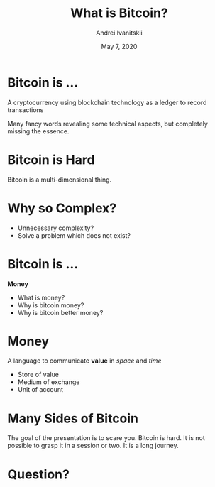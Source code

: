 #+STARTUP: hidestars

#+TITLE: What is Bitcoin?
#+AUTHOR: Andrei Ivanitskii
#+DATE: May 7, 2020

#+REVEAL_ROOT: ../ext/reveal.js-3.9.2/
#+REVEAL_THEME: moon
#+REVEAL_EXTRA_CSS: ../ext/custom.css
#+REVEAL_TITLE_SLIDE: ../ext/title-slide.html

#+OPTIONS: num:t toc:nil reveal_history:t


* Bitcoin is ...
#+ATTR_REVEAL: :frag (appear)
A cryptocurrency using blockchain technology as a ledger to record transactions
#+BEGIN_NOTES
Many fancy words revealing some technical aspects, but completely missing the essence.
#+END_NOTES
* Bitcoin is Hard
#+REVEAL_HTML: <img src="imgs/many-sides-of-bitcoin.png" height="500" class="fragment appear" />
#+BEGIN_NOTES
Bitcoin is a multi-dimensional thing.
#+END_NOTES
* Why so Complex?
  - Unnecessary complexity?
  - Solve a problem which does not exist?
* Bitcoin is ...
#+ATTR_REVEAL: :frag (appear)
*Money*
  #+ATTR_REVEAL: :frag (appear)
  - What is money?
  - Why is bitcoin money?
  - Why is bitcoin better money?
* Money
#+ATTR_REVEAL: :frag (appear)
A language to communicate *value* in /space/ and /time/
  #+ATTR_REVEAL: :frag (appear)
  - Store of value
  - Medium of exchange
  - Unit of account
* Many Sides of Bitcoin
#+REVEAL_HTML: <img src="imgs/token-network-protocol.png" height="500" />
#+BEGIN_NOTES
The goal of the presentation is to scare you.
Bitcoin is hard.
It is not possible to grasp it in a session or two.
It is a long journey.
#+END_NOTES
* Question?
